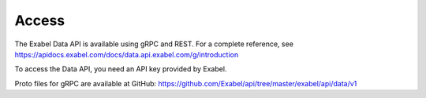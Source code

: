 
Access
==========================================

The Exabel Data API is available using gRPC and REST. For a complete reference, see
https://apidocs.exabel.com/docs/data.api.exabel.com/g/introduction

To access the Data API, you need an API key provided by Exabel.

Proto files for gRPC are available at GitHub: https://github.com/Exabel/api/tree/master/exabel/api/data/v1

